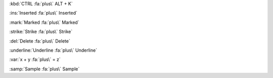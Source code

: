 :kbd:`CTRL :fa:`plus\` ALT + K`

:ins:`Inserted :fa:`plus\` Inserted`

:mark:`Marked :fa:`plus\` Marked`

:strike:`Strike :fa:`plus\` Strike`

:del:`Delete :fa:`plus\` Delete`

:underline:`Underline :fa:`plus\` Underline`

:var:`x + y :fa:`plus\` = z`

:samp:`Sample :fa:`plus\` Sample`

.. Test inline decorator roles, must escape last back tick
.. Note: A blank space as the last character in a role with throw an error.
